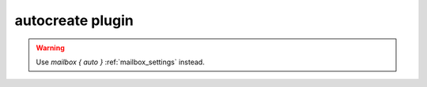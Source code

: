 .. _autocreate:

=================
autocreate plugin
=================

.. dovecotremoved:: 2.3.14

.. warning::

  Use `mailbox { auto }` :ref:`mailbox_settings` instead.
